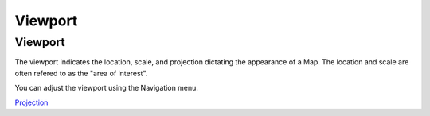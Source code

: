 


Viewport
~~~~~~~~



Viewport
--------

The viewport indicates the location, scale, and projection dictating
the appearance of a Map. The location and scale are often refered to
as the "area of interest".

You can adjust the viewport using the Navigation menu.

`Projection`_

.. _Projection: Projection.html


